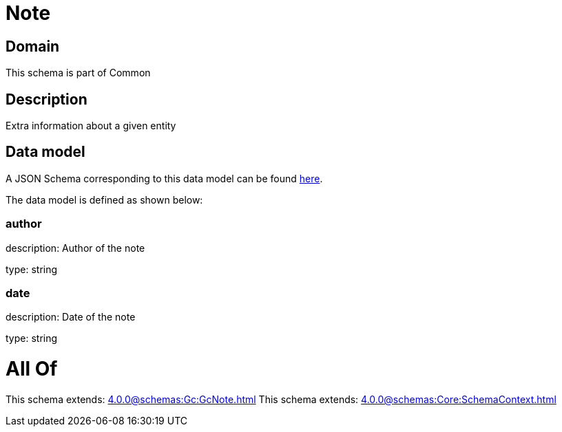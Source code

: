 = Note

[#domain]
== Domain

This schema is part of Common

[#description]
== Description

Extra information about a given entity


[#data_model]
== Data model

A JSON Schema corresponding to this data model can be found https://tmforum.org[here].

The data model is defined as shown below:


=== author
description: Author of the note

type: string


=== date
description: Date of the note

type: string


= All Of 
This schema extends: xref:4.0.0@schemas:Gc:GcNote.adoc[]
This schema extends: xref:4.0.0@schemas:Core:SchemaContext.adoc[]
